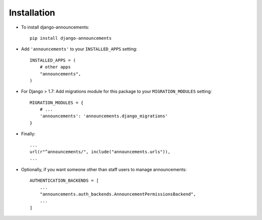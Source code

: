 .. _installation:

Installation
============

* To install django-announcements::

    pip install django-announcements

* Add ``'announcements'`` to your ``INSTALLED_APPS`` setting::

    INSTALLED_APPS = (
        # other apps
        "announcements",
    )

* For Django > 1.7: Add migrations module for this package to your ``MIGRATION_MODULES`` setting::

    MIGRATION_MODULES = {
	# ...
	'announcements': 'announcements.django_migrations'
    }

* Finally::

    ...
    url(r"^announcements/", include("announcements.urls")),
    ...

* Optionally, if you want someone other than staff users to manage announcements::

    AUTHENTICATION_BACKENDS = [
        ...
        "announcements.auth_backends.AnnouncementPermissionsBackend",
        ...
    ]
